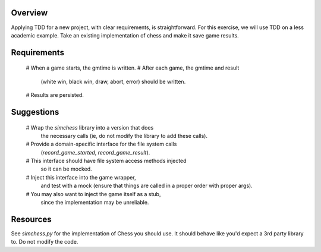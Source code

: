 Overview
========

Applying TDD for a new project, with clear requirements, is straightforward.
For this exercise, we will use TDD on a less academic example.
Take an existing implementation of chess
and make it save game results.

Requirements
============

    # When a game starts, the gmtime is written.
    # After each game, the gmtime and result 
      (white win, black win, draw, abort, error)
      should be written.
    # Results are persisted.

Suggestions
===========

    # Wrap the `simchess` library into a version that does
      the necessary calls
      (ie, do not modify the library to add these calls).
    # Provide a domain-specific interface for the file system calls
      (`record_game_started`, `record_game_result`).
    # This interface should have file system access methods injected
      so it can be mocked.
    # Inject this interface into the game wrapper,
      and test with a mock
      (ensure that things are called in a proper order with proper args).
    # You may also want to inject the game itself as a stub,
      since the implementation may be unreliable.

Resources
=========

See `simchess.py` for the implementation of Chess you should use.
It should behave like you'd expect a 3rd party library to.
Do not modify the code.
